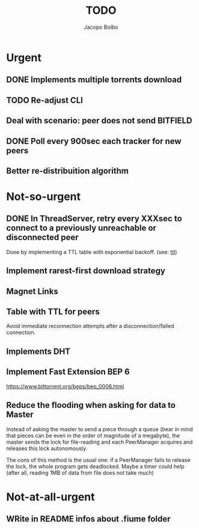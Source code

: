 #+TITLE: TODO  
#+AUTHOR: Jacopo Bolbo
#+EMAIL: cvd00@insicuri.net

#+LATEX_CLASS: article
#+LATEX_CLASS_OPTIONS: [a4paper]
#+LATEX_HEADER: \input{$HOME/.emacs.d/latex-preamble.tex}

* Urgent
** DONE Implements multiple torrents download

** TODO Re-adjust CLI

** Deal with scenario: peer does not send BITFIELD

** DONE Poll every 900sec each tracker for new peers

** Better re-distribuition algorithm

* Not-so-urgent
** DONE In ThreadServer, retry every XXXsec to connect to a previously unreachable or disconnected peer
Done by implementing a TTL table with exponential backoff. (see: [[ttl][ttl]])

** Implement rarest-first download strategy

** Magnet Links

** Table with TTL for peers
<<ttl>>
Avoid immediate reconnection attempts after a disconnection/failed connection.


** Implements DHT

** Implement Fast Extension BEP 6
https://www.bittorrent.org/beps/bep_0006.html
** Reduce the flooding when asking for data to Master
Instead of asking the master to send a piece through a queue (bear in mind that pieces can be even in the order of magnitude of a megabyte), the master sends the lock for file-reading and each PeerManager acquires and releases this lock autonomously.

The cons of this method is the usual one: if a PeerManager fails to release the lock, the whole program gets deadlocked. Maybe a timer could help (after all, reading 1MB of data from file does not take much)

* Not-at-all-urgent
** WRite in README infos about .fiume folder

